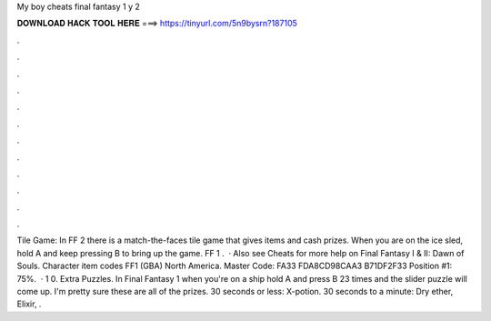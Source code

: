 My boy cheats final fantasy 1 y 2

𝐃𝐎𝐖𝐍𝐋𝐎𝐀𝐃 𝐇𝐀𝐂𝐊 𝐓𝐎𝐎𝐋 𝐇𝐄𝐑𝐄 ===> https://tinyurl.com/5n9bysrn?187105

.

.

.

.

.

.

.

.

.

.

.

.

Tile Game: In FF 2 there is a match-the-faces tile game that gives items and cash prizes. When you are on the ice sled, hold A and keep pressing B to bring up the game. FF 1 .  · Also see Cheats for more help on Final Fantasy I & II: Dawn of Souls. Character item codes FF1 (GBA) North America. Master Code: FA33 FDA8CD98CAA3 B71DF2F33 Position #1: 75%.  · 1 0. Extra Puzzles. In Final Fantasy 1 when you're on a ship hold A and press B 23 times and the slider puzzle will come up. I'm pretty sure these are all of the prizes. 30 seconds or less: X-potion. 30 seconds to a minute: Dry ether, Elixir, .
